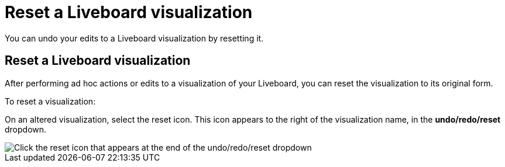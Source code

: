 = Reset a Liveboard visualization
:last_updated: 5/10/2022
:experimental:
:linkattrs:
:page-partial:
:page-aliases: /end-user/pinboards/reset-a-visualization.adoc, pinboard-chart-reset.adoc
:description: Learn how to reset a Liveboard visualization.



You can undo your edits to a Liveboard visualization by resetting it.

== Reset a Liveboard visualization

After performing ad hoc actions or edits to a visualization of your Liveboard, you can reset the visualization to its original form.

To reset a visualization:

On an altered visualization, select the reset icon. This icon appears to the right of the visualization name, in the *undo/redo/reset* dropdown.

image::liveboard-viz-reset-new.png[Click the reset icon that appears at the end of the undo/redo/reset dropdown]
